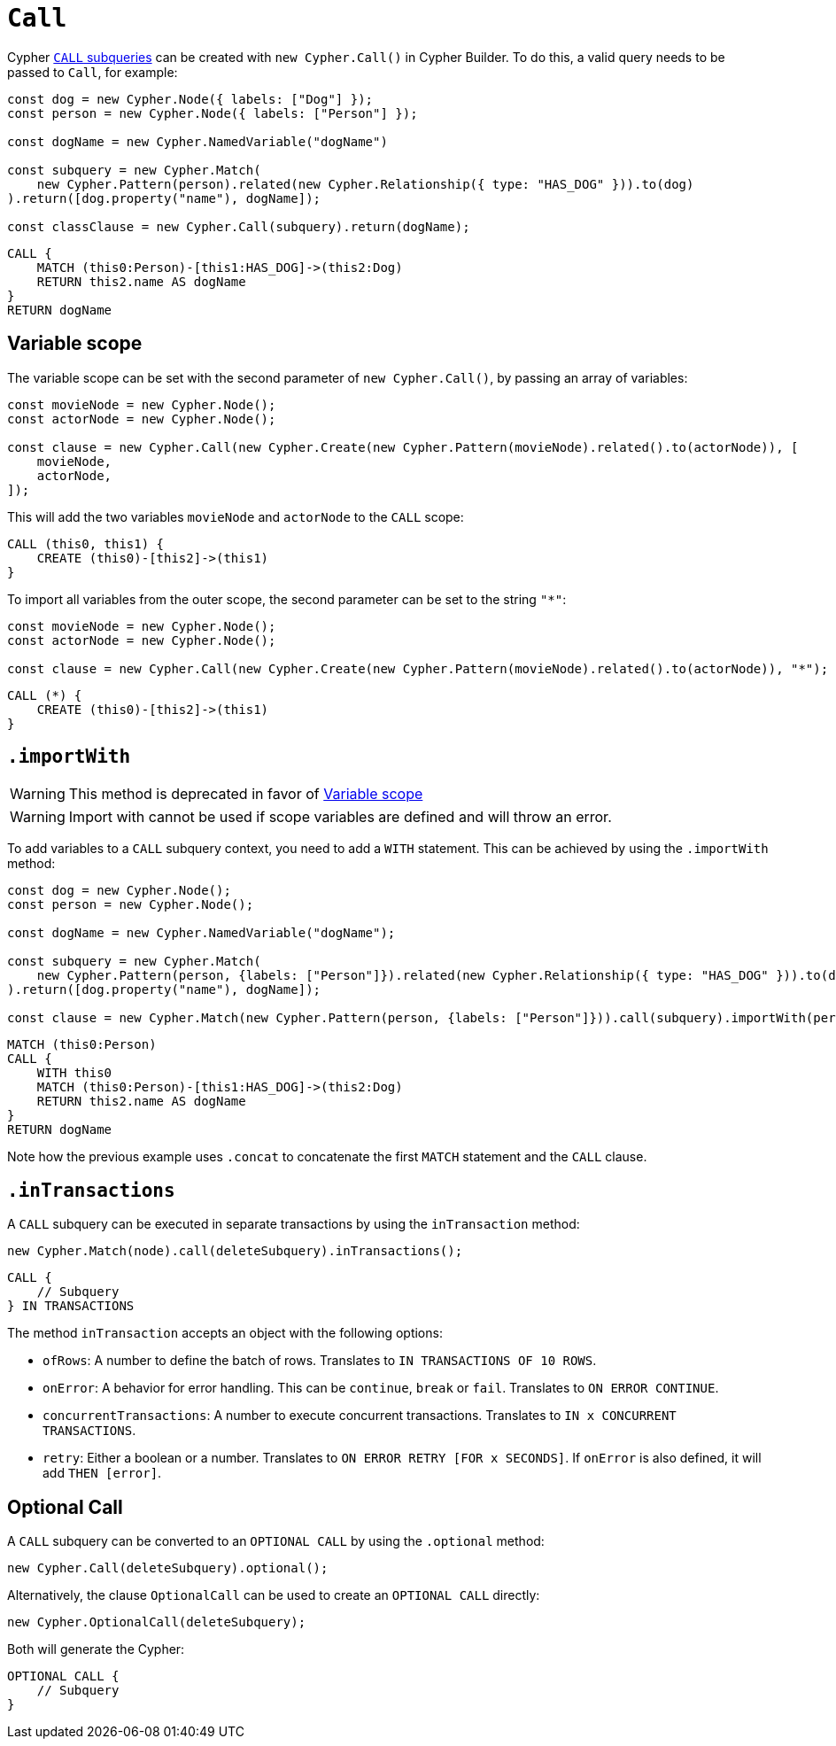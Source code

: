 [[call]]
:description: This page describes how to create CALL subqueries with the Cypher Builder.
= `Call`

Cypher link:https://neo4j.com/docs/cypher-manual/current/subqueries/call-subquery/[`CALL` subqueries] can be created with `new Cypher.Call()` in Cypher Builder.
To do this, a valid query needs to be passed to `Call`, for example:

[source, javascript]
----
const dog = new Cypher.Node({ labels: ["Dog"] });
const person = new Cypher.Node({ labels: ["Person"] });

const dogName = new Cypher.NamedVariable("dogName")

const subquery = new Cypher.Match(
    new Cypher.Pattern(person).related(new Cypher.Relationship({ type: "HAS_DOG" })).to(dog)
).return([dog.property("name"), dogName]);

const classClause = new Cypher.Call(subquery).return(dogName);
----

[source, cypher]
----
CALL {
    MATCH (this0:Person)-[this1:HAS_DOG]->(this2:Dog)
    RETURN this2.name AS dogName
}
RETURN dogName
----

== Variable scope

The variable scope can be set with the second parameter of `new Cypher.Call()`, by passing an array of variables:

[source, javascript]
----
const movieNode = new Cypher.Node();
const actorNode = new Cypher.Node();

const clause = new Cypher.Call(new Cypher.Create(new Cypher.Pattern(movieNode).related().to(actorNode)), [
    movieNode,
    actorNode,
]);
----

This will add the two variables `movieNode` and `actorNode` to the `CALL` scope:

[source, cypher]
----
CALL (this0, this1) {
    CREATE (this0)-[this2]->(this1)
}
----

To import all variables from the outer scope, the second parameter can be set to the string `"*"`:

[source, javascript]
----
const movieNode = new Cypher.Node();
const actorNode = new Cypher.Node();

const clause = new Cypher.Call(new Cypher.Create(new Cypher.Pattern(movieNode).related().to(actorNode)), "*");
----

[source, cypher]
----
CALL (*) {
    CREATE (this0)-[this2]->(this1)
}
----

[role=label--deprecated]
== `.importWith`

[WARNING]
====
This method is deprecated in favor of <<_variable_scope>> 
====

[WARNING]
====
Import with cannot be used if scope variables are defined and will throw an error.
====


To add variables to a `CALL` subquery context, you need to add a `WITH` statement.
This can be achieved by using the `.importWith` method:

[source, javascript]
----
const dog = new Cypher.Node();
const person = new Cypher.Node();

const dogName = new Cypher.NamedVariable("dogName");

const subquery = new Cypher.Match(
    new Cypher.Pattern(person, {labels: ["Person"]}).related(new Cypher.Relationship({ type: "HAS_DOG" })).to(dog, {labels: ["Dog"]})
).return([dog.property("name"), dogName]);

const clause = new Cypher.Match(new Cypher.Pattern(person, {labels: ["Person"]})).call(subquery).importWith(person).return(dogName);
----

[source, cypher]
----
MATCH (this0:Person)
CALL {
    WITH this0
    MATCH (this0:Person)-[this1:HAS_DOG]->(this2:Dog)
    RETURN this2.name AS dogName
}
RETURN dogName
----

Note how the previous example uses `.concat` to concatenate the first `MATCH` statement and the `CALL` clause.

== `.inTransactions`

A `CALL` subquery can be executed in separate transactions by using the `inTransaction` method:

[source, javascript]
----
new Cypher.Match(node).call(deleteSubquery).inTransactions();
----

[source, cypher]
----
CALL {
    // Subquery
} IN TRANSACTIONS
----

The method `inTransaction` accepts an object with the following options:

* `ofRows`: A number to define the batch of rows. Translates to `IN TRANSACTIONS OF 10 ROWS`.
* `onError`: A behavior for error handling. This can be `continue`, `break` or `fail`. Translates to `ON ERROR CONTINUE`.
* `concurrentTransactions`: A number to execute concurrent transactions. Translates to `IN x CONCURRENT TRANSACTIONS`.
* `retry`: Either a boolean or a number. Translates to `ON ERROR RETRY [FOR x SECONDS]`. If `onError` is also defined, it will add `THEN [error]`.

== Optional Call

A `CALL` subquery can be converted to an `OPTIONAL CALL` by using the `.optional` method:

[source, javascript]
----
new Cypher.Call(deleteSubquery).optional();
----

Alternatively, the clause `OptionalCall` can be used to create an `OPTIONAL CALL` directly:

[source, javascript]
----
new Cypher.OptionalCall(deleteSubquery);
----

Both will generate the Cypher:

[source, cypher]
----
OPTIONAL CALL {
    // Subquery
}
----
